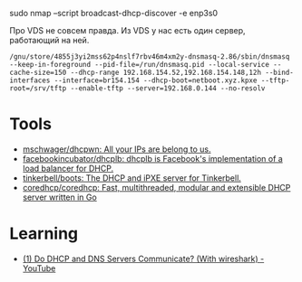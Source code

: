 sudo nmap --script broadcast-dhcp-discover -e enp3s0

Про VDS не совсем правда. Из VDS у нас есть один сервер, работающий на ней.

: /gnu/store/4855j3yi2mss62p4nslf7rbv46m4xm2y-dnsmasq-2.86/sbin/dnsmasq --keep-in-foreground --pid-file=/run/dnsmasq.pid --local-service --cache-size=150 --dhcp-range 192.168.154.52,192.168.154.148,12h --bind-interfaces --interface=br154.154 --dhcp-boot=netboot.xyz.kpxe --tftp-root=/srv/tftp --enable-tftp --server=192.168.0.144 --no-resolv

* Tools
- [[https://github.com/mschwager/dhcpwn][mschwager/dhcpwn: All your IPs are belong to us.]]
- [[https://github.com/facebookincubator/dhcplb][facebookincubator/dhcplb: dhcplb is Facebook's implementation of a load balancer for DHCP.]]
- [[https://github.com/tinkerbell/boots][tinkerbell/boots: The DHCP and iPXE server for Tinkerbell.]]
- [[https://github.com/coredhcp/coredhcp][coredhcp/coredhcp: Fast, multithreaded, modular and extensible DHCP server written in Go]]

* Learning
- [[https://www.youtube.com/watch?v=FYcO4ZshG8Q][(1) Do DHCP and DNS Servers Communicate? (With wireshark) - YouTube]]

